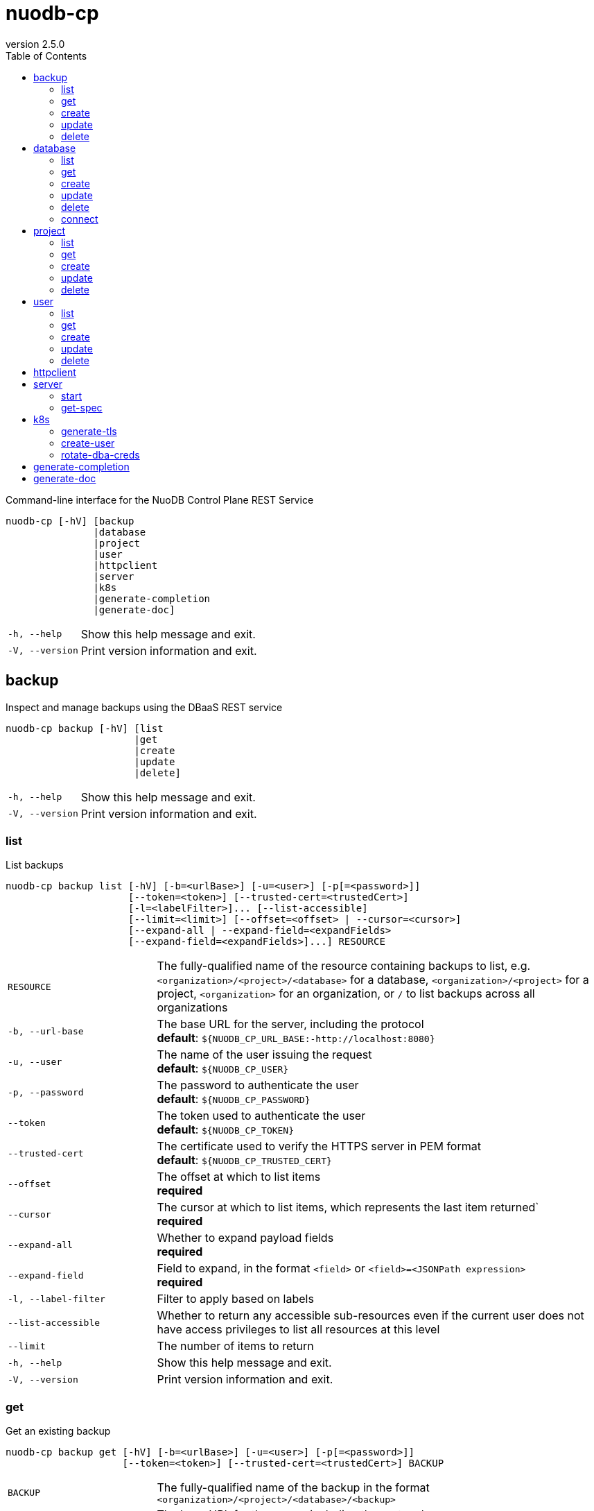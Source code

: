 :revnumber: 2.5.0
:toc: left

[#nuodb-cp]
= nuodb-cp

Command-line interface for the NuoDB Control Plane REST Service

....
nuodb-cp [-hV] [backup
               |database
               |project
               |user
               |httpclient
               |server
               |k8s
               |generate-completion
               |generate-doc]
....

[cols="1,3"]
|===
|`-h, --help`
|Show this help message and exit.

|`-V, --version`
|Print version information and exit.

|===

[#backup]
== backup

Inspect and manage backups using the DBaaS REST service

....
nuodb-cp backup [-hV] [list
                      |get
                      |create
                      |update
                      |delete]
....

[cols="1,3"]
|===
|`-h, --help`
|Show this help message and exit.

|`-V, --version`
|Print version information and exit.

|===

[#backup-list]
=== list

List backups

....
nuodb-cp backup list [-hV] [-b=<urlBase>] [-u=<user>] [-p[=<password>]]
                     [--token=<token>] [--trusted-cert=<trustedCert>]
                     [-l=<labelFilter>]... [--list-accessible]
                     [--limit=<limit>] [--offset=<offset> | --cursor=<cursor>]
                     [--expand-all | --expand-field=<expandFields>
                     [--expand-field=<expandFields>]...] RESOURCE
....

[cols="1,3"]
|===
|`RESOURCE`
|The fully-qualified name of the resource containing backups to list, e.g. `<organization>/<project>/<database>` for a database, `<organization>/<project>` for a project, `<organization>` for an organization, or `/` to list backups across all organizations

|`-b, --url-base`
|The base URL for the server, including the protocol +
*default*: `${NUODB_CP_URL_BASE:-http://localhost:8080}`

|`-u, --user`
|The name of the user issuing the request +
*default*: `${NUODB_CP_USER}`

|`-p, --password`
|The password to authenticate the user +
*default*: `${NUODB_CP_PASSWORD}`

|`--token`
|The token used to authenticate the user +
*default*: `${NUODB_CP_TOKEN}`

|`--trusted-cert`
|The certificate used to verify the HTTPS server in PEM format +
*default*: `${NUODB_CP_TRUSTED_CERT}`

|`--offset`
|The offset at which to list items +
*required*

|`--cursor`
|The cursor at which to list items, which represents the last item returned` +
*required*

|`--expand-all`
|Whether to expand payload fields +
*required*

|`--expand-field`
|Field to expand, in the format `<field>` or `<field>=<JSONPath expression>` +
*required*

|`-l, --label-filter`
|Filter to apply based on labels

|`--list-accessible`
|Whether to return any accessible sub-resources even if the current user does not have access privileges to list all resources at this level

|`--limit`
|The number of items to return

|`-h, --help`
|Show this help message and exit.

|`-V, --version`
|Print version information and exit.

|===

[#backup-get]
=== get

Get an existing backup

....
nuodb-cp backup get [-hV] [-b=<urlBase>] [-u=<user>] [-p[=<password>]]
                    [--token=<token>] [--trusted-cert=<trustedCert>] BACKUP
....

[cols="1,3"]
|===
|`BACKUP`
|The fully-qualified name of the backup in the format `<organization>/<project>/<database>/<backup>`

|`-b, --url-base`
|The base URL for the server, including the protocol +
*default*: `${NUODB_CP_URL_BASE:-http://localhost:8080}`

|`-u, --user`
|The name of the user issuing the request +
*default*: `${NUODB_CP_USER}`

|`-p, --password`
|The password to authenticate the user +
*default*: `${NUODB_CP_PASSWORD}`

|`--token`
|The token used to authenticate the user +
*default*: `${NUODB_CP_TOKEN}`

|`--trusted-cert`
|The certificate used to verify the HTTPS server in PEM format +
*default*: `${NUODB_CP_TRUSTED_CERT}`

|`-h, --help`
|Show this help message and exit.

|`-V, --version`
|Print version information and exit.

|===

[#backup-create]
=== create

Create a new backup

....
nuodb-cp backup create [-hV] [-b=<urlBase>] [-u=<user>] [-p[=<password>]]
                       [--token=<token>] [--trusted-cert=<trustedCert>]
                       [-l=<String=String>]...
                       [--import-source-handle=<backupHandle>]
                       [--import-source-plugin=<backupPlugin>] BACKUP BACKUP
....

[cols="1,3"]
|===
|`BACKUP`
|The fully-qualified name of the backup in the format `<organization>/<project>/<database>/<backup>`

|`BACKUP`
|The fully-qualified name of the backup to create in the format `<organization>/<project>/<database>/<backup>`, or the database name in the format `<organization>/<project>/<database>` for an on-demand backup

|`-b, --url-base`
|The base URL for the server, including the protocol +
*default*: `${NUODB_CP_URL_BASE:-http://localhost:8080}`

|`-u, --user`
|The name of the user issuing the request +
*default*: `${NUODB_CP_USER}`

|`-p, --password`
|The password to authenticate the user +
*default*: `${NUODB_CP_PASSWORD}`

|`--token`
|The token used to authenticate the user +
*default*: `${NUODB_CP_TOKEN}`

|`--trusted-cert`
|The certificate used to verify the HTTPS server in PEM format +
*default*: `${NUODB_CP_TRUSTED_CERT}`

|`-l, --label`
|Label to attach to resource

|`--import-source-handle`
|The existing backup handle to import

|`--import-source-plugin`
|The plugin used to create the backup to import

|`-h, --help`
|Show this help message and exit.

|`-V, --version`
|Print version information and exit.

|===

[#backup-update]
=== update

Update an existing backup

....
nuodb-cp backup update [-hV] [-b=<urlBase>] [-u=<user>] [-p[=<password>]]
                       [--token=<token>] [--trusted-cert=<trustedCert>]
                       [--editor=<editor>] BACKUP
....

[cols="1,3"]
|===
|`BACKUP`
|The fully-qualified name of the backup in the format `<organization>/<project>/<database>/<backup>`

|`-b, --url-base`
|The base URL for the server, including the protocol +
*default*: `${NUODB_CP_URL_BASE:-http://localhost:8080}`

|`-u, --user`
|The name of the user issuing the request +
*default*: `${NUODB_CP_USER}`

|`-p, --password`
|The password to authenticate the user +
*default*: `${NUODB_CP_PASSWORD}`

|`--token`
|The token used to authenticate the user +
*default*: `${NUODB_CP_TOKEN}`

|`--trusted-cert`
|The certificate used to verify the HTTPS server in PEM format +
*default*: `${NUODB_CP_TRUSTED_CERT}`

|`--editor`
|The editor to use to update the resource +
*default*: `${NUODB_CP_EDITOR:-vi}`

|`-h, --help`
|Show this help message and exit.

|`-V, --version`
|Print version information and exit.

|===

[#backup-delete]
=== delete

Delete an existing backup

....
nuodb-cp backup delete [-hV] [-b=<urlBase>] [-u=<user>] [-p[=<password>]]
                       [--token=<token>] [--trusted-cert=<trustedCert>]
                       [--timeout=<timeout>] BACKUP
....

[cols="1,3"]
|===
|`BACKUP`
|The fully-qualified name of the backup in the format `<organization>/<project>/<database>/<backup>`

|`-b, --url-base`
|The base URL for the server, including the protocol +
*default*: `${NUODB_CP_URL_BASE:-http://localhost:8080}`

|`-u, --user`
|The name of the user issuing the request +
*default*: `${NUODB_CP_USER}`

|`-p, --password`
|The password to authenticate the user +
*default*: `${NUODB_CP_PASSWORD}`

|`--token`
|The token used to authenticate the user +
*default*: `${NUODB_CP_TOKEN}`

|`--trusted-cert`
|The certificate used to verify the HTTPS server in PEM format +
*default*: `${NUODB_CP_TRUSTED_CERT}`

|`--timeout`
|The number of seconds to wait for the operation to be finalized, unless 0 is specified which indicates not to wait

|`-h, --help`
|Show this help message and exit.

|`-V, --version`
|Print version information and exit.

|===

[#database]
== database

Inspect and manage databases using the DBaaS REST service

....
nuodb-cp database [-hV] [list
                        |get
                        |create
                        |update
                        |delete
                        |connect]
....

[cols="1,3"]
|===
|`-h, --help`
|Show this help message and exit.

|`-V, --version`
|Print version information and exit.

|===

[#database-list]
=== list

List databases

....
nuodb-cp database list [-hV] [-b=<urlBase>] [-u=<user>] [-p[=<password>]]
                       [--token=<token>] [--trusted-cert=<trustedCert>]
                       [-l=<labelFilter>]... [--list-accessible]
                       [--limit=<limit>] [--offset=<offset> |
                       --cursor=<cursor>] [--expand-all |
                       --expand-field=<expandFields>
                       [--expand-field=<expandFields>]...] RESOURCE
....

[cols="1,3"]
|===
|`RESOURCE`
|The fully-qualified name of the resource containing databases to list, e.g. `<organization>/<project>` for a project, `<organization>` for an organization, or `/` to list databases across all organizations

|`-b, --url-base`
|The base URL for the server, including the protocol +
*default*: `${NUODB_CP_URL_BASE:-http://localhost:8080}`

|`-u, --user`
|The name of the user issuing the request +
*default*: `${NUODB_CP_USER}`

|`-p, --password`
|The password to authenticate the user +
*default*: `${NUODB_CP_PASSWORD}`

|`--token`
|The token used to authenticate the user +
*default*: `${NUODB_CP_TOKEN}`

|`--trusted-cert`
|The certificate used to verify the HTTPS server in PEM format +
*default*: `${NUODB_CP_TRUSTED_CERT}`

|`--offset`
|The offset at which to list items +
*required*

|`--cursor`
|The cursor at which to list items, which represents the last item returned` +
*required*

|`--expand-all`
|Whether to expand payload fields +
*required*

|`--expand-field`
|Field to expand, in the format `<field>` or `<field>=<JSONPath expression>` +
*required*

|`-l, --label-filter`
|Filter to apply based on labels

|`--list-accessible`
|Whether to return any accessible sub-resources even if the current user does not have access privileges to list all resources at this level

|`--limit`
|The number of items to return

|`-h, --help`
|Show this help message and exit.

|`-V, --version`
|Print version information and exit.

|===

[#database-get]
=== get

Get an existing database

....
nuodb-cp database get [-hV] [-b=<urlBase>] [-u=<user>] [-p[=<password>]]
                      [--token=<token>] [--trusted-cert=<trustedCert>] DATABASE
....

[cols="1,3"]
|===
|`DATABASE`
|The fully-qualified name of the database in the format `<organization>/<project>/<database>`

|`-b, --url-base`
|The base URL for the server, including the protocol +
*default*: `${NUODB_CP_URL_BASE:-http://localhost:8080}`

|`-u, --user`
|The name of the user issuing the request +
*default*: `${NUODB_CP_USER}`

|`-p, --password`
|The password to authenticate the user +
*default*: `${NUODB_CP_PASSWORD}`

|`--token`
|The token used to authenticate the user +
*default*: `${NUODB_CP_TOKEN}`

|`--trusted-cert`
|The certificate used to verify the HTTPS server in PEM format +
*default*: `${NUODB_CP_TRUSTED_CERT}`

|`-h, --help`
|Show this help message and exit.

|`-V, --version`
|Print version information and exit.

|===

[#database-create]
=== create

Create a new database

....
nuodb-cp database create [-hV] [-b=<urlBase>] [-u=<user>] [-p[=<password>]]
                         [--token=<token>] [--trusted-cert=<trustedCert>]
                         [-l=<String=String>]... [--dba-password
                         [=<dbaPassword>]] [--tier=<tier>]
                         [--expires-in=<expiresIn>] [--disabled]
                         [--restore-from-backup=<restoreFromBackup>]
                         [--archive-size=<archiveSize>]
                         [--journal-size=<journalSize>]
                         [--tier-param=<String=String>]...
                         [--inherit-tier-params]
                         [--product-version=<productVersion>] DATABASE
....

[cols="1,3"]
|===
|`DATABASE`
|The fully-qualified name of the database in the format `<organization>/<project>/<database>`

|`-b, --url-base`
|The base URL for the server, including the protocol +
*default*: `${NUODB_CP_URL_BASE:-http://localhost:8080}`

|`-u, --user`
|The name of the user issuing the request +
*default*: `${NUODB_CP_USER}`

|`-p, --password`
|The password to authenticate the user +
*default*: `${NUODB_CP_PASSWORD}`

|`--token`
|The token used to authenticate the user +
*default*: `${NUODB_CP_TOKEN}`

|`--trusted-cert`
|The certificate used to verify the HTTPS server in PEM format +
*default*: `${NUODB_CP_TRUSTED_CERT}`

|`-l, --label`
|Label to attach to resource

|`--dba-password`
|The password for the DBA user

|`--tier`
|The tier for the database

|`--expires-in`
|Set the database to expire after elapsed time

|`--disabled`
|Set the database as disabled

|`--restore-from-backup`
|The backup to restore the database from

|`--archive-size`
|The size of database archives

|`--journal-size`
|The size of database journals

|`--tier-param`
|Opaque parameter supplied to service tier

|`--inherit-tier-params`
|Whether to inherit tier parameters from the project if the database service tier matches the project.

|`--product-version`
|The version/tag of the NuoDB image to use. For available tags, see https://hub.docker.com/r/nuodb/nuodb-ce/tags. If omitted, the database version will be inherited from the project.

|`-h, --help`
|Show this help message and exit.

|`-V, --version`
|Print version information and exit.

|===

[#database-update]
=== update

Update an existing database

....
nuodb-cp database update [-hV] [-b=<urlBase>] [-u=<user>] [-p[=<password>]]
                         [--token=<token>] [--trusted-cert=<trustedCert>]
                         [--editor=<editor>] DATABASE
....

[cols="1,3"]
|===
|`DATABASE`
|The fully-qualified name of the database in the format `<organization>/<project>/<database>`

|`-b, --url-base`
|The base URL for the server, including the protocol +
*default*: `${NUODB_CP_URL_BASE:-http://localhost:8080}`

|`-u, --user`
|The name of the user issuing the request +
*default*: `${NUODB_CP_USER}`

|`-p, --password`
|The password to authenticate the user +
*default*: `${NUODB_CP_PASSWORD}`

|`--token`
|The token used to authenticate the user +
*default*: `${NUODB_CP_TOKEN}`

|`--trusted-cert`
|The certificate used to verify the HTTPS server in PEM format +
*default*: `${NUODB_CP_TRUSTED_CERT}`

|`--editor`
|The editor to use to update the resource +
*default*: `${NUODB_CP_EDITOR:-vi}`

|`-h, --help`
|Show this help message and exit.

|`-V, --version`
|Print version information and exit.

|===

[#database-delete]
=== delete

Delete an existing database

....
nuodb-cp database delete [-hV] [-b=<urlBase>] [-u=<user>] [-p[=<password>]]
                         [--token=<token>] [--trusted-cert=<trustedCert>]
                         [--timeout=<timeout>] DATABASE
....

[cols="1,3"]
|===
|`DATABASE`
|The fully-qualified name of the database in the format `<organization>/<project>/<database>`

|`-b, --url-base`
|The base URL for the server, including the protocol +
*default*: `${NUODB_CP_URL_BASE:-http://localhost:8080}`

|`-u, --user`
|The name of the user issuing the request +
*default*: `${NUODB_CP_USER}`

|`-p, --password`
|The password to authenticate the user +
*default*: `${NUODB_CP_PASSWORD}`

|`--token`
|The token used to authenticate the user +
*default*: `${NUODB_CP_TOKEN}`

|`--trusted-cert`
|The certificate used to verify the HTTPS server in PEM format +
*default*: `${NUODB_CP_TRUSTED_CERT}`

|`--timeout`
|The number of seconds to wait for the operation to be finalized, unless 0 is specified which indicates not to wait

|`-h, --help`
|Show this help message and exit.

|`-V, --version`
|Print version information and exit.

|===

[#database-connect]
=== connect

Connect to a database

....
nuodb-cp database connect [-sShV] [-b=<urlBase>] [-u=<user>] [-p[=<password>]]
                          [--token=<token>] [--trusted-cert=<trustedCert>]
                          --db-user=<dbUser> [--db-password[=<dbPassword>]]
                          [--ingress-port=<ingressPort>]
                          [-P=<String=String>]... [-t=<truststore>]
                          [--truststore-password=<truststorePassword>]
                          [-o=<outputFormat>] [-i=<inputFile> | -I=<input>]
                          DATABASE
....

[cols="1,3"]
|===
|`DATABASE`
|The fully-qualified name of the database in the format `<organization>/<project>/<database>`

|`-b, --url-base`
|The base URL for the server, including the protocol +
*default*: `${NUODB_CP_URL_BASE:-http://localhost:8080}`

|`-u, --user`
|The name of the user issuing the request +
*default*: `${NUODB_CP_USER}`

|`-p, --password`
|The password to authenticate the user +
*default*: `${NUODB_CP_PASSWORD}`

|`--token`
|The token used to authenticate the user +
*default*: `${NUODB_CP_TOKEN}`

|`--trusted-cert`
|The certificate used to verify the HTTPS server in PEM format +
*default*: `${NUODB_CP_TRUSTED_CERT}`

|`--db-user`
|The name of the database user +
*default*: `${NUODB_CP_DB_USER}`

|`--db-password`
|The password to authenticate the database user

|`--ingress-port`
|The port for the ingress load balancer enabling database connectivity +
*default*: `${NUODB_CP_INGRESS_PORT}`

|`-P, --property`
|A connection property

|`-t, --truststore`
|The path of the truststore to create from the CA PEM of the database response. If not specified, the truststore will be created in a temporary location. If a truststore already exists at the specified location, it will be used instead of a newly created one.

|`--truststore-password`
|The password to use for integrity checks of the truststore +
*default*: `changeIt`

|`-o, --output-format`
|The format to display results when executing in non-interactive mode +
*default*: `csv`

|`-s, --show`
|Show the URL and connection properties

|`-S, --show-only`
|Show the URL and connection properties without connecting to the database

|`-i, --input-file`
|File containing SQL statements to execute in non-interactive mode +
*required*

|`-I, --input`
|SQL statements to execute in non-interactive mode +
*required*

|`-h, --help`
|Show this help message and exit.

|`-V, --version`
|Print version information and exit.

|===

[#project]
== project

Inspect and manage projects using the DBaaS REST service

....
nuodb-cp project [-hV] [list
                       |get
                       |create
                       |update
                       |delete]
....

[cols="1,3"]
|===
|`-h, --help`
|Show this help message and exit.

|`-V, --version`
|Print version information and exit.

|===

[#project-list]
=== list

List projects

....
nuodb-cp project list [-hV] [-b=<urlBase>] [-u=<user>] [-p[=<password>]]
                      [--token=<token>] [--trusted-cert=<trustedCert>]
                      [-l=<labelFilter>]... [--list-accessible]
                      [--limit=<limit>] [--offset=<offset> | --cursor=<cursor>]
                      [--expand-all | --expand-field=<expandFields>
                      [--expand-field=<expandFields>]...] ORGANIZATION
....

[cols="1,3"]
|===
|`ORGANIZATION`
|The name of the organization, or `/` to list projects across all organizations

|`-b, --url-base`
|The base URL for the server, including the protocol +
*default*: `${NUODB_CP_URL_BASE:-http://localhost:8080}`

|`-u, --user`
|The name of the user issuing the request +
*default*: `${NUODB_CP_USER}`

|`-p, --password`
|The password to authenticate the user +
*default*: `${NUODB_CP_PASSWORD}`

|`--token`
|The token used to authenticate the user +
*default*: `${NUODB_CP_TOKEN}`

|`--trusted-cert`
|The certificate used to verify the HTTPS server in PEM format +
*default*: `${NUODB_CP_TRUSTED_CERT}`

|`--offset`
|The offset at which to list items +
*required*

|`--cursor`
|The cursor at which to list items, which represents the last item returned` +
*required*

|`--expand-all`
|Whether to expand payload fields +
*required*

|`--expand-field`
|Field to expand, in the format `<field>` or `<field>=<JSONPath expression>` +
*required*

|`-l, --label-filter`
|Filter to apply based on labels

|`--list-accessible`
|Whether to return any accessible sub-resources even if the current user does not have access privileges to list all resources at this level

|`--limit`
|The number of items to return

|`-h, --help`
|Show this help message and exit.

|`-V, --version`
|Print version information and exit.

|===

[#project-get]
=== get

Get an existing project

....
nuodb-cp project get [-hV] [-b=<urlBase>] [-u=<user>] [-p[=<password>]]
                     [--token=<token>] [--trusted-cert=<trustedCert>] PROJECT
....

[cols="1,3"]
|===
|`PROJECT`
|The fully-qualified name of the project in the format `<organization>/<project>`

|`-b, --url-base`
|The base URL for the server, including the protocol +
*default*: `${NUODB_CP_URL_BASE:-http://localhost:8080}`

|`-u, --user`
|The name of the user issuing the request +
*default*: `${NUODB_CP_USER}`

|`-p, --password`
|The password to authenticate the user +
*default*: `${NUODB_CP_PASSWORD}`

|`--token`
|The token used to authenticate the user +
*default*: `${NUODB_CP_TOKEN}`

|`--trusted-cert`
|The certificate used to verify the HTTPS server in PEM format +
*default*: `${NUODB_CP_TRUSTED_CERT}`

|`-h, --help`
|Show this help message and exit.

|`-V, --version`
|Print version information and exit.

|===

[#project-create]
=== create

Create a new project

....
nuodb-cp project create [-hV] [-b=<urlBase>] [-u=<user>] [-p[=<password>]]
                        [--token=<token>] [--trusted-cert=<trustedCert>]
                        [-l=<String=String>]... --sla=<sla> --tier=<tier>
                        [--tier-param=<String=String>]...
                        [--product-version=<productVersion>]
                        [--expires-in=<expiresIn>] [--disabled] PROJECT
....

[cols="1,3"]
|===
|`PROJECT`
|The fully-qualified name of the project in the format `<organization>/<project>`

|`-b, --url-base`
|The base URL for the server, including the protocol +
*default*: `${NUODB_CP_URL_BASE:-http://localhost:8080}`

|`-u, --user`
|The name of the user issuing the request +
*default*: `${NUODB_CP_USER}`

|`-p, --password`
|The password to authenticate the user +
*default*: `${NUODB_CP_PASSWORD}`

|`--token`
|The token used to authenticate the user +
*default*: `${NUODB_CP_TOKEN}`

|`--trusted-cert`
|The certificate used to verify the HTTPS server in PEM format +
*default*: `${NUODB_CP_TRUSTED_CERT}`

|`-l, --label`
|Label to attach to resource

|`--sla`
|The SLA for the project +
*required*

|`--tier`
|The tier for the project +
*required*

|`--tier-param`
|Opaque parameter supplied to service tier

|`--product-version`
|The version/tag of the NuoDB image to use. For available tags, see https://hub.docker.com/r/nuodb/nuodb-ce/tags. If omitted, the project version will be resolved based on the SLA and cluster configuration.

|`--expires-in`
|Set the database to expire after elapsed time

|`--disabled`
|Set the database as disabled

|`-h, --help`
|Show this help message and exit.

|`-V, --version`
|Print version information and exit.

|===

[#project-update]
=== update

Update an existing project

....
nuodb-cp project update [-hV] [-b=<urlBase>] [-u=<user>] [-p[=<password>]]
                        [--token=<token>] [--trusted-cert=<trustedCert>]
                        [--editor=<editor>] PROJECT
....

[cols="1,3"]
|===
|`PROJECT`
|The fully-qualified name of the project in the format `<organization>/<project>`

|`-b, --url-base`
|The base URL for the server, including the protocol +
*default*: `${NUODB_CP_URL_BASE:-http://localhost:8080}`

|`-u, --user`
|The name of the user issuing the request +
*default*: `${NUODB_CP_USER}`

|`-p, --password`
|The password to authenticate the user +
*default*: `${NUODB_CP_PASSWORD}`

|`--token`
|The token used to authenticate the user +
*default*: `${NUODB_CP_TOKEN}`

|`--trusted-cert`
|The certificate used to verify the HTTPS server in PEM format +
*default*: `${NUODB_CP_TRUSTED_CERT}`

|`--editor`
|The editor to use to update the resource +
*default*: `${NUODB_CP_EDITOR:-vi}`

|`-h, --help`
|Show this help message and exit.

|`-V, --version`
|Print version information and exit.

|===

[#project-delete]
=== delete

Delete an existing project

....
nuodb-cp project delete [-hV] [-b=<urlBase>] [-u=<user>] [-p[=<password>]]
                        [--token=<token>] [--trusted-cert=<trustedCert>]
                        [--timeout=<timeout>] PROJECT
....

[cols="1,3"]
|===
|`PROJECT`
|The fully-qualified name of the project in the format `<organization>/<project>`

|`-b, --url-base`
|The base URL for the server, including the protocol +
*default*: `${NUODB_CP_URL_BASE:-http://localhost:8080}`

|`-u, --user`
|The name of the user issuing the request +
*default*: `${NUODB_CP_USER}`

|`-p, --password`
|The password to authenticate the user +
*default*: `${NUODB_CP_PASSWORD}`

|`--token`
|The token used to authenticate the user +
*default*: `${NUODB_CP_TOKEN}`

|`--trusted-cert`
|The certificate used to verify the HTTPS server in PEM format +
*default*: `${NUODB_CP_TRUSTED_CERT}`

|`--timeout`
|The number of seconds to wait for the operation to be finalized, unless 0 is specified which indicates not to wait

|`-h, --help`
|Show this help message and exit.

|`-V, --version`
|Print version information and exit.

|===

[#user]
== user

Inspect and manage users using the DBaaS REST service

....
nuodb-cp user [-hV] [list
                    |get
                    |create
                    |update
                    |delete]
....

[cols="1,3"]
|===
|`-h, --help`
|Show this help message and exit.

|`-V, --version`
|Print version information and exit.

|===

[#user-list]
=== list

List users

....
nuodb-cp user list [-hV] [-b=<urlBase>] [-u=<user>] [-p[=<password>]]
                   [--token=<token>] [--trusted-cert=<trustedCert>]
                   [-l=<labelFilter>]... [--list-accessible] [--limit=<limit>]
                   [--offset=<offset> | --cursor=<cursor>] [--expand-all |
                   --expand-field=<expandFields>
                   [--expand-field=<expandFields>]...] ORGANIZATION
....

[cols="1,3"]
|===
|`ORGANIZATION`
|The name of the organization, or `/` to list users across all organizations

|`-b, --url-base`
|The base URL for the server, including the protocol +
*default*: `${NUODB_CP_URL_BASE:-http://localhost:8080}`

|`-u, --user`
|The name of the user issuing the request +
*default*: `${NUODB_CP_USER}`

|`-p, --password`
|The password to authenticate the user +
*default*: `${NUODB_CP_PASSWORD}`

|`--token`
|The token used to authenticate the user +
*default*: `${NUODB_CP_TOKEN}`

|`--trusted-cert`
|The certificate used to verify the HTTPS server in PEM format +
*default*: `${NUODB_CP_TRUSTED_CERT}`

|`--offset`
|The offset at which to list items +
*required*

|`--cursor`
|The cursor at which to list items, which represents the last item returned` +
*required*

|`--expand-all`
|Whether to expand payload fields +
*required*

|`--expand-field`
|Field to expand, in the format `<field>` or `<field>=<JSONPath expression>` +
*required*

|`-l, --label-filter`
|Filter to apply based on labels

|`--list-accessible`
|Whether to return any accessible sub-resources even if the current user does not have access privileges to list all resources at this level

|`--limit`
|The number of items to return

|`-h, --help`
|Show this help message and exit.

|`-V, --version`
|Print version information and exit.

|===

[#user-get]
=== get

Get an existing user

....
nuodb-cp user get [-hV] [-b=<urlBase>] [-u=<user>] [-p[=<password>]]
                  [--token=<token>] [--trusted-cert=<trustedCert>] USER
....

[cols="1,3"]
|===
|`USER`
|The fully-qualified name of the USER in the format `<organization>/<user>`

|`-b, --url-base`
|The base URL for the server, including the protocol +
*default*: `${NUODB_CP_URL_BASE:-http://localhost:8080}`

|`-u, --user`
|The name of the user issuing the request +
*default*: `${NUODB_CP_USER}`

|`-p, --password`
|The password to authenticate the user +
*default*: `${NUODB_CP_PASSWORD}`

|`--token`
|The token used to authenticate the user +
*default*: `${NUODB_CP_TOKEN}`

|`--trusted-cert`
|The certificate used to verify the HTTPS server in PEM format +
*default*: `${NUODB_CP_TRUSTED_CERT}`

|`-h, --help`
|Show this help message and exit.

|`-V, --version`
|Print version information and exit.

|===

[#user-create]
=== create

Create a new user

....
nuodb-cp user create [-XhV] [-b=<urlBase>] [-u=<user>] [-p[=<password>]]
                     [--token=<token>] [--trusted-cert=<trustedCert>]
                     [-l=<String=String>]... [-P[=<password>]] [-a=<allow>]...
                     [-d=<deny>]... USER
....

[cols="1,3"]
|===
|`USER`
|The fully-qualified name of the USER in the format `<organization>/<user>`

|`-b, --url-base`
|The base URL for the server, including the protocol +
*default*: `${NUODB_CP_URL_BASE:-http://localhost:8080}`

|`-u, --user`
|The name of the user issuing the request +
*default*: `${NUODB_CP_USER}`

|`-p, --password`
|The password to authenticate the user +
*default*: `${NUODB_CP_PASSWORD}`

|`--token`
|The token used to authenticate the user +
*default*: `${NUODB_CP_TOKEN}`

|`--trusted-cert`
|The certificate used to verify the HTTPS server in PEM format +
*default*: `${NUODB_CP_TRUSTED_CERT}`

|`-l, --label`
|Label to attach to resource

|`-P, --user-password`
|The password for the user to create

|`-a, --allow`
|A rule entry that grants access to the user

|`-d, --deny`
|A rule entry that denies access to the user

|`-X, --allow-cross-organization`
|Allow user to have access outside of its organization

|`-h, --help`
|Show this help message and exit.

|`-V, --version`
|Print version information and exit.

|===

[#user-update]
=== update

Update an existing user

....
nuodb-cp user update [-XhV] [-b=<urlBase>] [-u=<user>] [-p[=<password>]]
                     [--token=<token>] [--trusted-cert=<trustedCert>]
                     [--editor=<editor>] USER
....

[cols="1,3"]
|===
|`USER`
|The fully-qualified name of the USER in the format `<organization>/<user>`

|`-b, --url-base`
|The base URL for the server, including the protocol +
*default*: `${NUODB_CP_URL_BASE:-http://localhost:8080}`

|`-u, --user`
|The name of the user issuing the request +
*default*: `${NUODB_CP_USER}`

|`-p, --password`
|The password to authenticate the user +
*default*: `${NUODB_CP_PASSWORD}`

|`--token`
|The token used to authenticate the user +
*default*: `${NUODB_CP_TOKEN}`

|`--trusted-cert`
|The certificate used to verify the HTTPS server in PEM format +
*default*: `${NUODB_CP_TRUSTED_CERT}`

|`--editor`
|The editor to use to update the resource +
*default*: `${NUODB_CP_EDITOR:-vi}`

|`-X, --allow-cross-organization`
|Allow user to have access outside of its organization

|`-h, --help`
|Show this help message and exit.

|`-V, --version`
|Print version information and exit.

|===

[#user-delete]
=== delete

Delete an existing user

....
nuodb-cp user delete [-hV] [-b=<urlBase>] [-u=<user>] [-p[=<password>]]
                     [--token=<token>] [--trusted-cert=<trustedCert>]
                     [--timeout=<timeout>] USER
....

[cols="1,3"]
|===
|`USER`
|The fully-qualified name of the USER in the format `<organization>/<user>`

|`-b, --url-base`
|The base URL for the server, including the protocol +
*default*: `${NUODB_CP_URL_BASE:-http://localhost:8080}`

|`-u, --user`
|The name of the user issuing the request +
*default*: `${NUODB_CP_USER}`

|`-p, --password`
|The password to authenticate the user +
*default*: `${NUODB_CP_PASSWORD}`

|`--token`
|The token used to authenticate the user +
*default*: `${NUODB_CP_TOKEN}`

|`--trusted-cert`
|The certificate used to verify the HTTPS server in PEM format +
*default*: `${NUODB_CP_TRUSTED_CERT}`

|`--timeout`
|The number of seconds to wait for the operation to be finalized, unless 0 is specified which indicates not to wait

|`-h, --help`
|Show this help message and exit.

|`-V, --version`
|Print version information and exit.

|===

[#httpclient]
== httpclient

Issue an HTTP/REST request

....
nuodb-cp httpclient [-hV] [-b=<urlBase>] [-u=<user>] [-p[=<password>]]
                    [--token=<token>] [--trusted-cert=<trustedCert>]
                    [-q=<String=String>]... [-d=<data>] [-j=<jsonPath>]
                    [--full-response] [--pretty-print] [--unquote] METHOD
                    PATH...
....

[cols="1,3"]
|===
|`METHOD`
|The request method

|`PATH`
|The resource path

|`-b, --url-base`
|The base URL for the server, including the protocol +
*default*: `${NUODB_CP_URL_BASE:-http://localhost:8080}`

|`-u, --user`
|The name of the user issuing the request +
*default*: `${NUODB_CP_USER}`

|`-p, --password`
|The password to authenticate the user +
*default*: `${NUODB_CP_PASSWORD}`

|`--token`
|The token used to authenticate the user +
*default*: `${NUODB_CP_TOKEN}`

|`--trusted-cert`
|The certificate used to verify the HTTPS server in PEM format +
*default*: `${NUODB_CP_TRUSTED_CERT}`

|`-q, --query-param`
|A query parameter to supply

|`-d, --data`
|The request data to supply

|`-j, --jsonpath`
|The JSONPath expression to apply to the response payload

|`--full-response`
|Whether to show the response headers and status code

|`--pretty-print`
|Whether to pretty print the response payload

|`--unquote`
|Whether to unquote the filtered response if it is a string

|`-h, --help`
|Show this help message and exit.

|`-V, --version`
|Print version information and exit.

|===

[#server]
== server

Server-related subcommands

....
nuodb-cp server [-hV] [start
                      |get-spec]
....

[cols="1,3"]
|===
|`-h, --help`
|Show this help message and exit.

|`-V, --version`
|Print version information and exit.

|===

[#server-start]
=== start

Start the REST server

....
nuodb-cp server start [-hV] [-p=<String=String>]...
....

[cols="1,3"]
|===
|`-p, --property`
|A server property override

|`--shutdown-immediately`
|

|`-h, --help`
|Show this help message and exit.

|`-V, --version`
|Print version information and exit.

|===

[#server-get-spec]
=== get-spec

Get OpenAPI spec for REST API

....
nuodb-cp server get-spec [-hV] [-u=<url>] [-f=<format>]
....

[cols="1,3"]
|===
|`-u, --url`
|The URL for the server in the generated spec

|`-f, --format`
|The output format to use +
*default*: `json`

|`-h, --help`
|Show this help message and exit.

|`-V, --version`
|Print version information and exit.

|===

[#k8s]
== k8s

Inspect and manage Kubernetes state for the NuoDB Control Plane

....
nuodb-cp k8s [-hV] [generate-tls
                   |create-user
                   |rotate-dba-creds]
....

[cols="1,3"]
|===
|`-h, --help`
|Show this help message and exit.

|`-V, --version`
|Print version information and exit.

|===

[#k8s-generate-tls]
=== generate-tls

Generate TLS keys and certificates for a NuoDB project

....
nuodb-cp k8s generate-tls [-chV] [-e=<endpoint>] [-t[=<truststorePassword>]] [-k
                          [=<keystorePassword>]] [--key-strength=<keyStrength>]
                          [--key-type=<keyType>] [--validity=<daysValid>]
                          ORGANIZATION PROJECT
....

[cols="1,3"]
|===
|`ORGANIZATION`
|The name of the organization containing the project to generate TLS key data for

|`PROJECT`
|The name of the project to generate TLS key data for

|`-e, --endpoint`
|Endpoint for SQL clients, which will be used as the Common Name (CN) attribute in the certificate

|`-t, --truststore-password`
|The password used to verify the integrity of the truststore

|`-k, --keystore-password`
|The password used to encrypt the keystore

|`--key-strength`
|The strength of the key-pairs to generate +
*default*: `MEDIUM`

|`--key-type, --key-algorithm`
|The asymmetric encryption algorithm to use +
*default*: `RSA`

|`--days-valid, --validity`
|The number of days for generated certificates to be valid +
*default*: `365`

|`-c, --create-secret`
|Whether to create the Kubernetes secret resource in configured cluster

|`-h, --help`
|Show this help message and exit.

|`-V, --version`
|Print version information and exit.

|===

[#k8s-create-user]
=== create-user

Create a user secret resource for the NuoDB Control Plane REST service

....
nuodb-cp k8s create-user [-chV] [--password[=<password>]] -p=<project> [-ap
                         [=<authorizedProjects>...]]... [-ao
                         [=<authorizedOrganizations>...]]... [--plain-password]
                         ORGANIZATION USER
....

[cols="1,3"]
|===
|`ORGANIZATION`
|The name of the organization the user will belong to

|`USER`
|The name of the user

|`--password`
|The password for the user

|`-p, --project`
|The project the user will be authorized to access +
*required*

|`-ap, --authorized-projects`
|Additional projects the user will be authorized to access

|`-ao, --authorized-organizations`
|Additional organizations the user will be authorized to access

|`-c, --create-secret`
|Whether to create the Kubernetes secret resource in configured cluster that defines the user

|`--plain-password`
|Whether to serialize password as plaintext rather than serializing a salted hash of the password

|`-h, --help`
|Show this help message and exit.

|`-V, --version`
|Print version information and exit.

|===

[#k8s-rotate-dba-creds]
=== rotate-dba-creds

Rotate DBA credentials for a NuoDB database

....
nuodb-cp k8s rotate-dba-creds [-hV] [--dba-password[=<dbaPassword>]]
                              [--finalize] ORGANIZATION PROJECT DATABASE
....

[cols="1,3"]
|===
|`ORGANIZATION`
|The name of the organization for the target database

|`PROJECT`
|The name of the project for the target database

|`DATABASE`
|The name of the database which credentials are being rotated

|`--dba-password`
|The target password for the DBA user

|`--finalize`
|Finalize database DBA password rotation to make the target DBA password current

|`-h, --help`
|Show this help message and exit.

|`-V, --version`
|Print version information and exit.

|===

[#generate-completion]
== generate-completion

Generate Bash or Zsh completion script for nuodb-cp

....
nuodb-cp generate-completion [-hV]
....

[cols="1,3"]
|===
|`-h, --help`
|Show this help message and exit.

|`-V, --version`
|Print version information and exit.

|===

[#generate-doc]
== generate-doc

Generate documentation for nuodb-cp in Asciidoc format

....
nuodb-cp generate-doc [-hV]
....

[cols="1,3"]
|===
|`-h, --help`
|Show this help message and exit.

|`-V, --version`
|Print version information and exit.

|===

